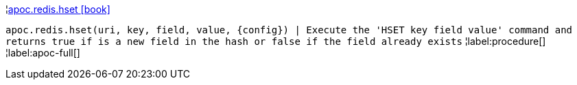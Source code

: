 ¦xref::overview/apoc.redis/apoc.redis.hset.adoc[apoc.redis.hset icon:book[]] +

`apoc.redis.hset(uri, key, field, value, \{config}) | Execute the 'HSET key field value' command and returns true if is a new field in the hash or false if the field already exists`
¦label:procedure[]
¦label:apoc-full[]
